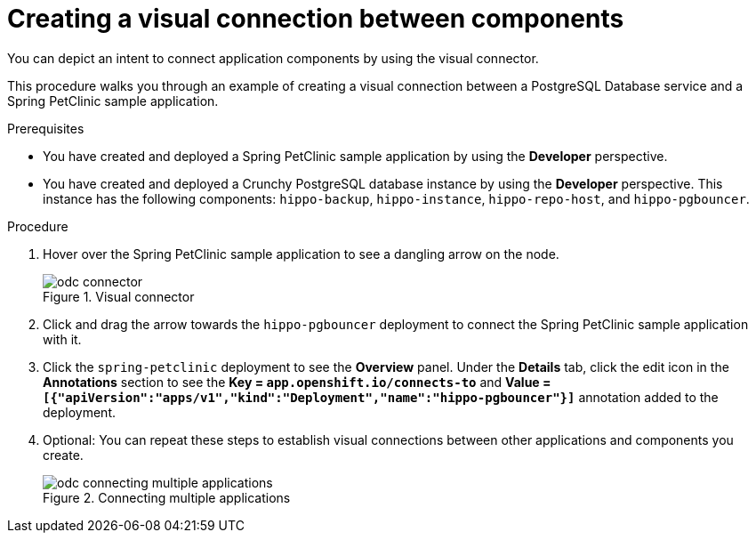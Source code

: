 // Module included in the following assemblies:
//
// * applications/connecting_applications_to_services/odc-connecting-an-application-to-a-service-using-the-developer-perspective.adoc
:_content-type: PROCEDURE
[id="odc-creating-a-visual-connection-between-components_{context}"]
= Creating a visual connection between components

You can depict an intent to connect application components by using the visual connector.

This procedure walks you through an example of creating a visual connection between a PostgreSQL Database service and a Spring PetClinic sample application.

.Prerequisites

* You have created and deployed a Spring PetClinic sample application by using the *Developer* perspective.
* You have created and deployed a Crunchy PostgreSQL database instance by using the *Developer* perspective. This instance has the following components: `hippo-backup`, `hippo-instance`, `hippo-repo-host`, and  `hippo-pgbouncer`.

.Procedure

. Hover over the Spring PetClinic sample application to see a dangling arrow on the node.
+
.Visual connector
image::odc_connector.png[]
. Click and drag the arrow towards the `hippo-pgbouncer` deployment to connect the Spring PetClinic sample application with it.
. Click the `spring-petclinic` deployment to see the *Overview* panel. Under the *Details* tab, click the edit icon in the *Annotations* section to see the *Key = `app.openshift.io/connects-to`* and *Value = `[{"apiVersion":"apps/v1","kind":"Deployment","name":"hippo-pgbouncer"}]`* annotation added to the deployment.

. Optional: You can repeat these steps to establish visual connections between other applications and components you create.
+
.Connecting multiple applications
image::odc_connecting_multiple_applications.png[]